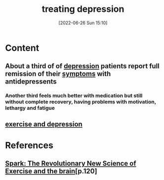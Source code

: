 :PROPERTIES:
:ID:       71e78c46-037b-49a3-9069-82e728bf2783
:END:
#+title: treating depression
#+date: [2022-06-26 Sun 15:10]
#+filetags:

* Content
** About a third of of [[id:9049269e-a96a-4b55-9a05-4ee9a25bb09c][depression]] patients report full remission of their [[id:0c798a11-20d1-472c-b9a0-03f57c0097e3][symptoms]] with antidepressents
*** Another third feels much better with medication but still without complete recovery, having problems with motivation, lethargy and fatigue
** [[id:2260c02f-ae18-48e5-98bf-b1b3ee7f5e14][exercise and depression]]

* References
**  [[id:5f6d8018-eb0c-48c3-b7c9-02c5bcf637f3][Spark: The Revolutionary New Science of Exercise and the brain]][p.120]
